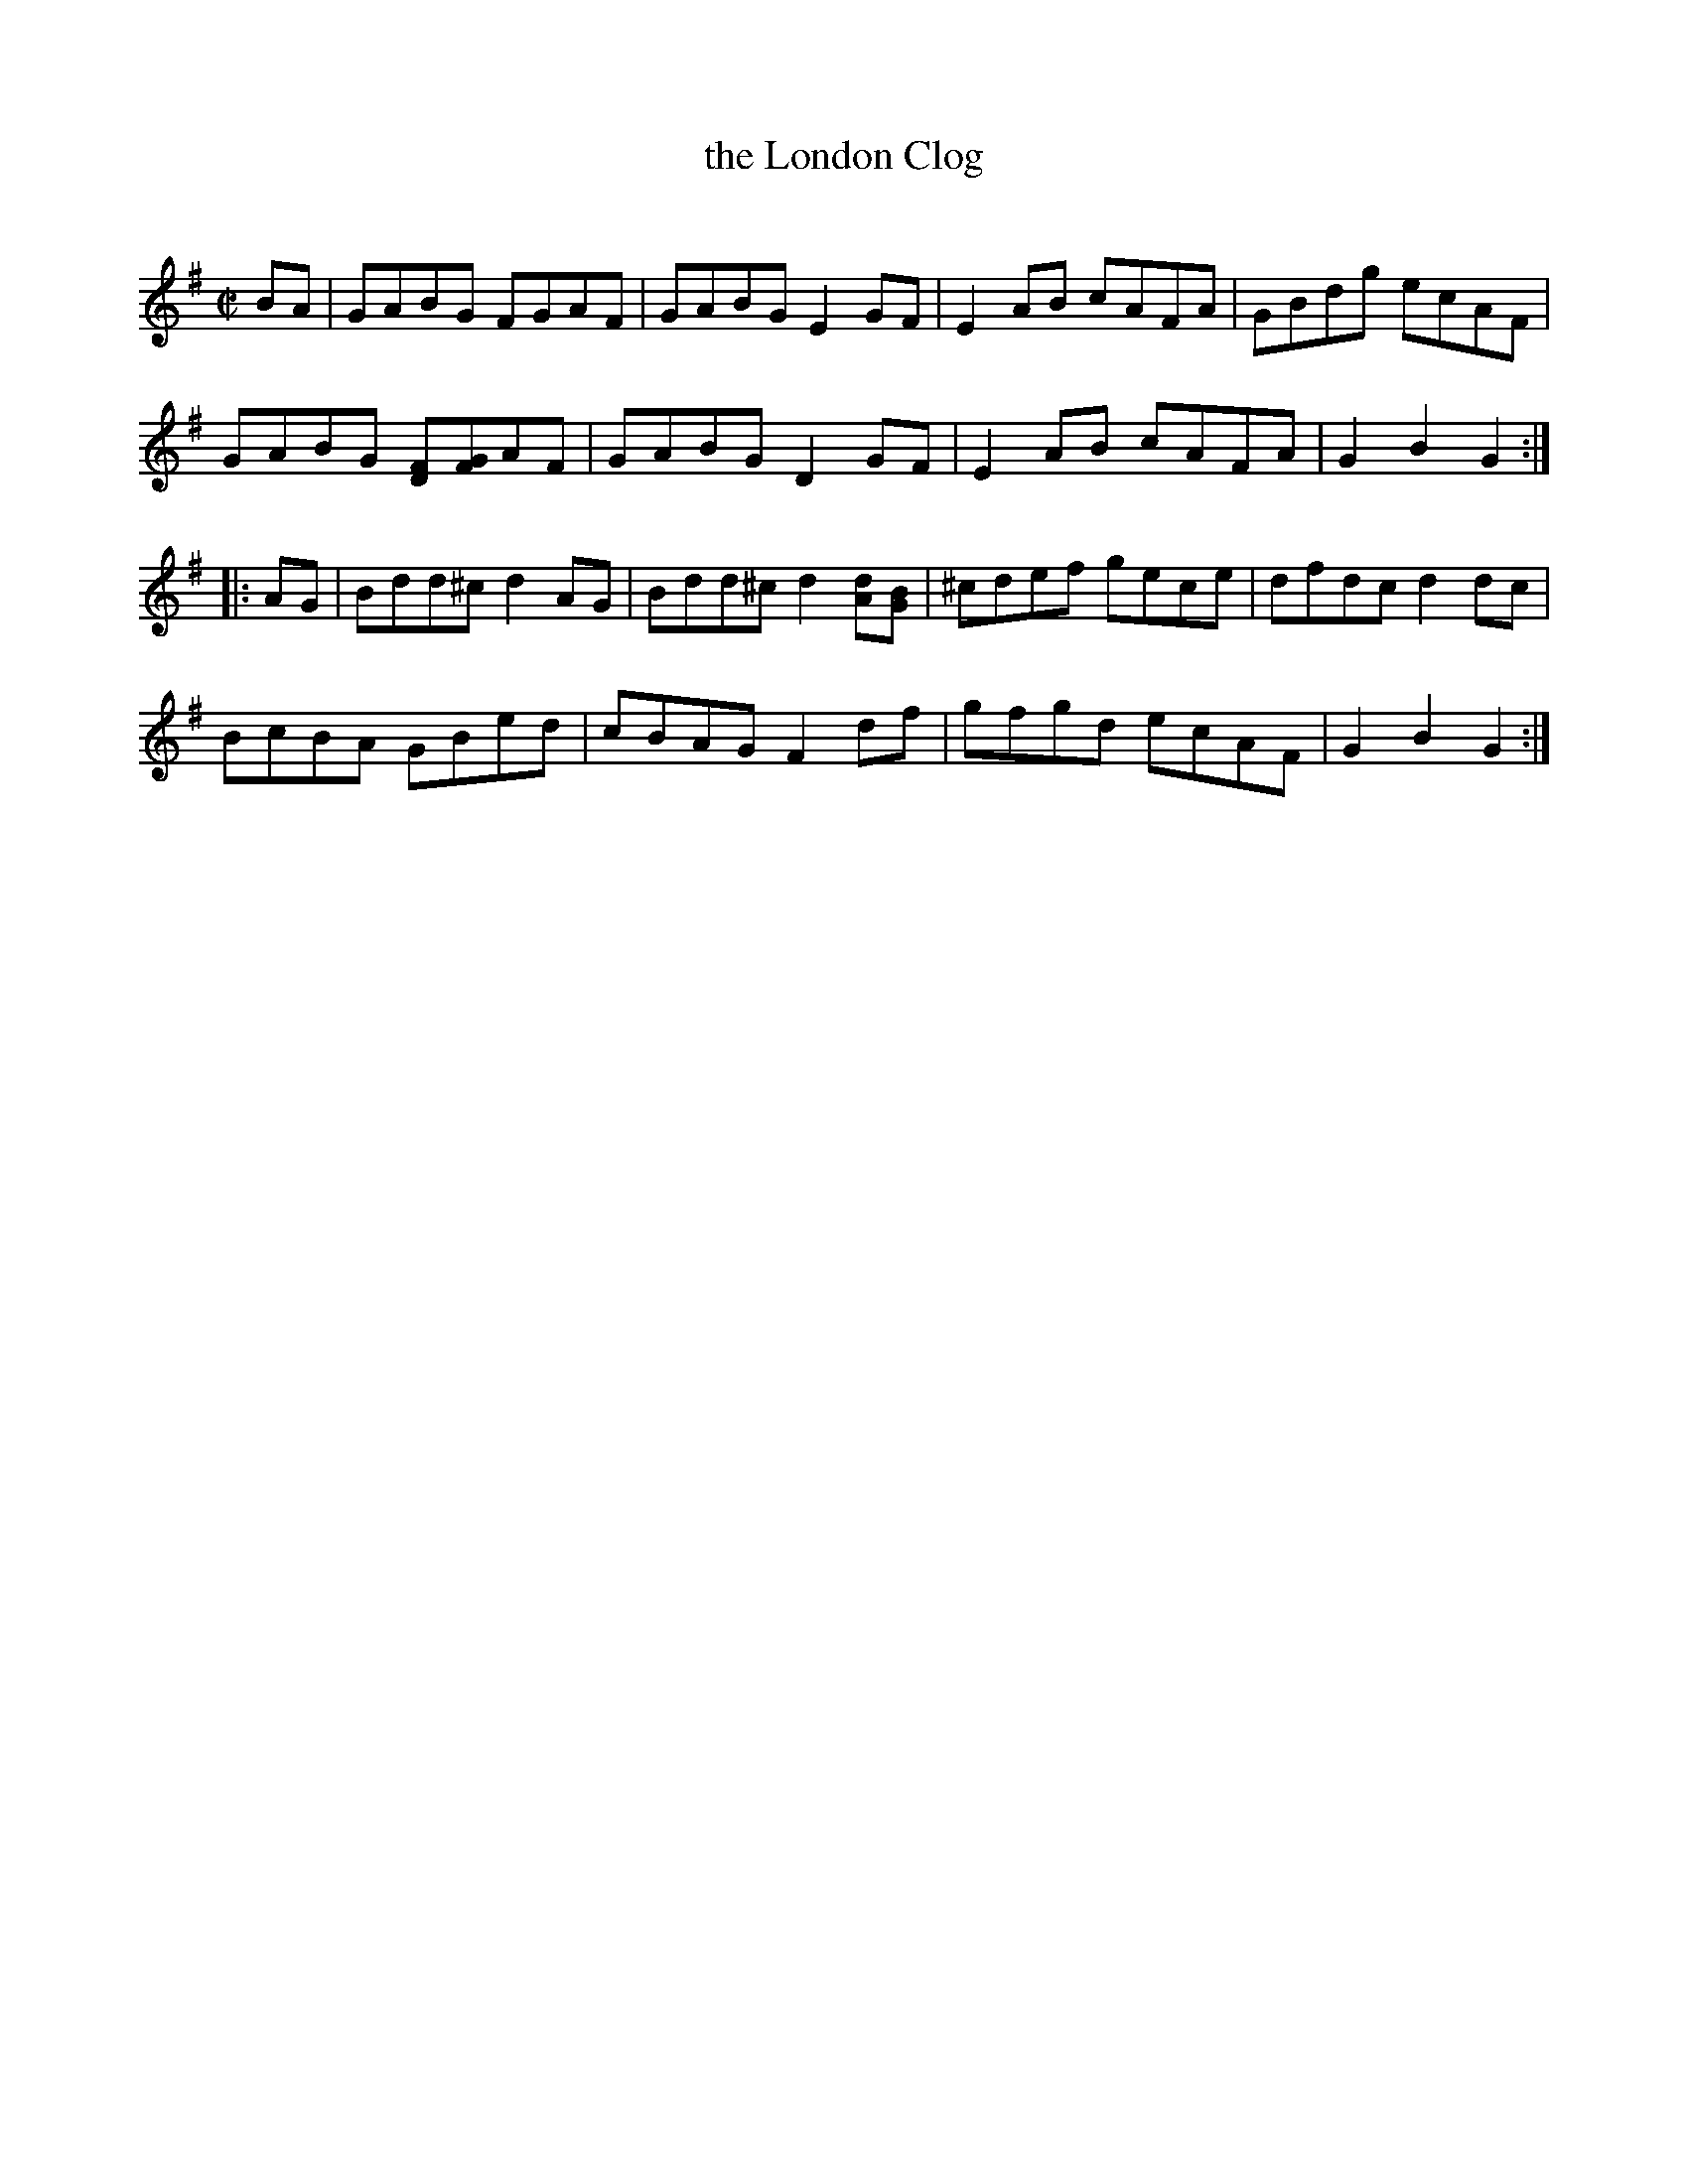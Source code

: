 X: 1
T: the London Clog
C:
R: reel
S: https://irishflute.podbean.com/ ("Here it is written out badly:")
Z: 2021 John Chambers <jc:trillian.mit.edu>
N: It's a rather poorly handwritten image, and a good example of why ABC was invented.
N: There are several cases of letter names added above or below notes to help the reader.
N: The sharps in the 2nd strain were added to match the recordings; they weren't in the MS.
M: C|
L: 1/8
K: G
BA |\
GABG FGAF | GABG E2GF | E2AB cAFA | GBdg ecAF |
GABG [FD][GF]AF | GABG D2GF | E2AB cAFA | G2B2 G2 :|
|: AG |\
Bdd^c d2AG | Bdd^c d2[dA][BG] | ^cdef gece | dfdc d2dc |
BcBA GBed | cBAG F2df | gfgd ecAF | G2B2 G2 :|
